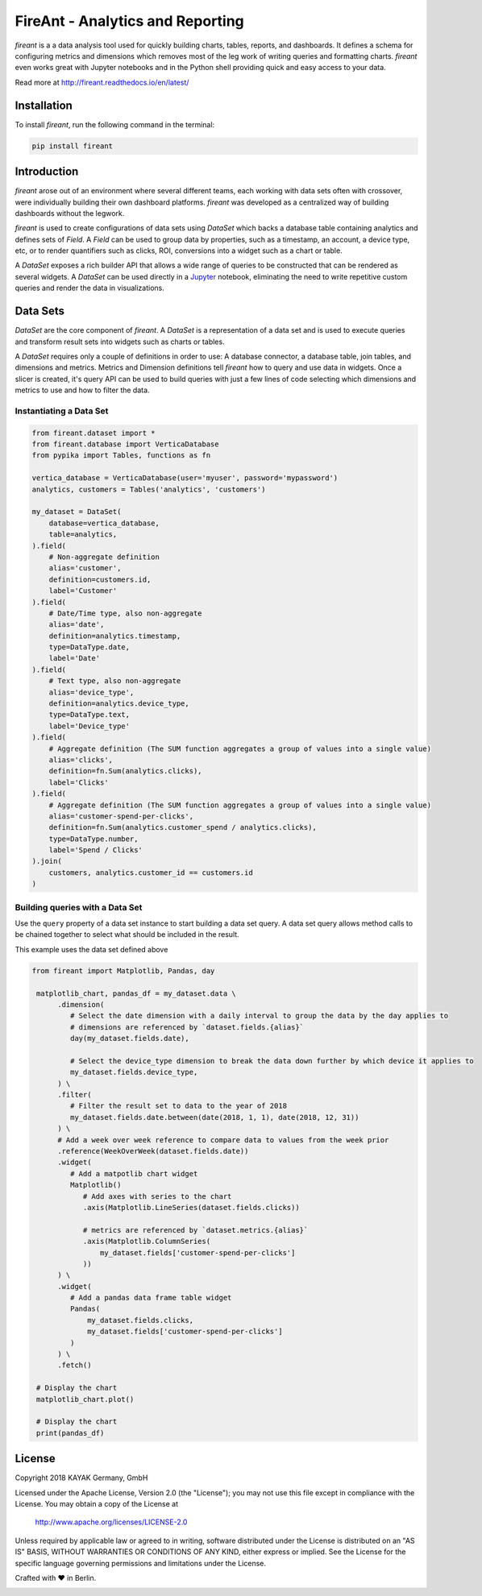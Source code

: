FireAnt - Analytics and Reporting
=================================

.. _intro_start:

|BuildStatus|  |CoverageStatus|  |Codacy|  |Docs|  |PyPi|  |License|


|Brand| is a a data analysis tool used for quickly building charts, tables, reports, and dashboards. It defines a schema for configuring metrics and dimensions which removes most of the leg work of writing queries and formatting charts. |Brand| even works great with Jupyter notebooks and in the Python shell providing quick and easy access to your data.

.. _intro_end:

Read more at http://fireant.readthedocs.io/en/latest/

Installation
------------

.. _installation_start:

To install |Brand|, run the following command in the terminal:

.. code-block:: bash

    pip install fireant


.. _installation_end:

Introduction
------------

|Brand| arose out of an environment where several different teams, each working with data sets often with crossover, were individually building their own dashboard platforms. |Brand| was developed as a centralized way of building dashboards without the legwork.

|Brand| is used to create configurations of data sets using |FeatureDataSet| which backs a database table containing analytics and defines sets of |FeatureField|. A |FeatureField| can be used to group data by properties, such as a timestamp, an account, a device type, etc, or to render quantifiers such as clicks, ROI, conversions into a widget such as a chart or table.

A |FeatureDataSet| exposes a rich builder API that allows a wide range of queries to be constructed that can be rendered as several widgets. A |FeatureDataSet| can be used directly in a Jupyter_ notebook, eliminating the need to write repetitive custom queries and render the data in visualizations.

Data Sets
---------

|FeatureDataSet| are the core component of |Brand|. A |FeatureDataSet| is a representation of a data set and is used to execute queries and transform result sets into widgets such as charts or tables.

A |FeatureDataSet| requires only a couple of definitions in order to use: A database connector, a database table, join tables, and dimensions and metrics. Metrics and Dimension definitions tell |Brand| how to query and use data in widgets. Once a slicer is created, it's query API can be used to build queries with just a few lines of code selecting which dimensions and metrics to use and how to filter the data.

.. _dataset_example_start:

Instantiating a Data Set
""""""""""""""""""""""""

.. code-block:: python

    from fireant.dataset import *
    from fireant.database import VerticaDatabase
    from pypika import Tables, functions as fn

    vertica_database = VerticaDatabase(user='myuser', password='mypassword')
    analytics, customers = Tables('analytics', 'customers')

    my_dataset = DataSet(
        database=vertica_database,
        table=analytics,
    ).field(
        # Non-aggregate definition
        alias='customer',
        definition=customers.id,
        label='Customer'
    ).field(
        # Date/Time type, also non-aggregate
        alias='date',
        definition=analytics.timestamp,
        type=DataType.date,
        label='Date'
    ).field(
        # Text type, also non-aggregate
        alias='device_type',
        definition=analytics.device_type,
        type=DataType.text,
        label='Device_type'
    ).field(
        # Aggregate definition (The SUM function aggregates a group of values into a single value)
        alias='clicks',
        definition=fn.Sum(analytics.clicks),
        label='Clicks'
    ).field(
        # Aggregate definition (The SUM function aggregates a group of values into a single value)
        alias='customer-spend-per-clicks',
        definition=fn.Sum(analytics.customer_spend / analytics.clicks),
        type=DataType.number,
        label='Spend / Clicks'
    ).join(
        customers, analytics.customer_id == customers.id
    )

.. _dataset_example_end:

.. _dataset_query_example_start:

Building queries with a Data Set
""""""""""""""""""""""""""""""""

Use the ``query`` property of a data set instance to start building a data set query. A data set query allows method calls to be chained together to select what should be included in the result.

This example uses the data set defined above

.. code-block:: python

   from fireant import Matplotlib, Pandas, day

    matplotlib_chart, pandas_df = my_dataset.data \
         .dimension(
            # Select the date dimension with a daily interval to group the data by the day applies to
            # dimensions are referenced by `dataset.fields.{alias}`
            day(my_dataset.fields.date),

            # Select the device_type dimension to break the data down further by which device it applies to
            my_dataset.fields.device_type,
         ) \
         .filter(
            # Filter the result set to data to the year of 2018
            my_dataset.fields.date.between(date(2018, 1, 1), date(2018, 12, 31))
         ) \
         # Add a week over week reference to compare data to values from the week prior
         .reference(WeekOverWeek(dataset.fields.date))
         .widget(
            # Add a matpotlib chart widget
            Matplotlib()
               # Add axes with series to the chart
               .axis(Matplotlib.LineSeries(dataset.fields.clicks))

               # metrics are referenced by `dataset.metrics.{alias}`
               .axis(Matplotlib.ColumnSeries(
                   my_dataset.fields['customer-spend-per-clicks']
               ))
         ) \
         .widget(
            # Add a pandas data frame table widget
            Pandas(
                my_dataset.fields.clicks,
                my_dataset.fields['customer-spend-per-clicks']
            )
         ) \
         .fetch()

    # Display the chart
    matplotlib_chart.plot()

    # Display the chart
    print(pandas_df)

.. _dataset_query_example_end:

License
-------

Copyright 2018 KAYAK Germany, GmbH

Licensed under the Apache License, Version 2.0 (the "License");
you may not use this file except in compliance with the License.
You may obtain a copy of the License at

    http://www.apache.org/licenses/LICENSE-2.0

Unless required by applicable law or agreed to in writing, software
distributed under the License is distributed on an "AS IS" BASIS,
WITHOUT WARRANTIES OR CONDITIONS OF ANY KIND, either express or implied.
See the License for the specific language governing permissions and
limitations under the License.


Crafted with ♥ in Berlin.

.. _license_end:


.. _available_badges_start:

.. |BuildStatus| image:: https://travis-ci.org/kayak/fireant.svg?branch=master
   :target: https://travis-ci.org/kayak/fireant
.. |CoverageStatus| image:: https://coveralls.io/repos/kayak/fireant/badge.svg?branch=master&service=github
   :target: https://coveralls.io/github/kayak/fireant?branch=master
.. |Codacy| image:: https://api.codacy.com/project/badge/Grade/832b5a7dda8949c3b2ede28deada4569
   :target: https://www.codacy.com/app/twheys/fireant
.. |Docs| image:: https://readthedocs.org/projects/fireant/badge/?version=latest
   :target: http://fireant.readthedocs.io/en/latest/
.. |PyPi| image:: https://img.shields.io/pypi/v/fireant.svg?style=flat
   :target: https://pypi.python.org/pypi/fireant
.. |License| image:: https://img.shields.io/hexpm/l/plug.svg?maxAge=2592000
   :target: http://www.apache.org/licenses/LICENSE-2.0

.. _available_badges_end:

.. _appendix_start:

.. |Brand| replace:: *fireant*

.. |FeatureDataSet| replace:: *DataSet*
.. |FeatureField| replace:: *Field*
.. |FeatureFilter| replace:: *Filter*
.. |FeatureReference| replace:: *Reference*
.. |FeatureOperation| replace:: *Operation*

.. |ClassDataSet| replace:: :class:`fireant.DataSet <fireant.dataset.klass.DataSet>`
.. |ClassDatabase| replace:: :class:`fireant.database.Database <fireant.database.base.Database>`
.. |ClassJoin| replace:: :class:`fireant.Join <fireant.dataset.joins.Join>`
.. |ClassMetric| replace:: :class:`fireant.Field <fireant.dataset.fields.Field>`
.. |ClassThreadPoolConcurrencyMiddleware| replace:: :class:`fireant.middleware.ThreadPoolConcurrencyMiddleware <fireant.middleware.concurrency.ThreadPoolConcurrencyMiddleware>`
.. |ClassBaseConcurrencyMiddleware| replace:: :class:`fireant.middleware.BaseConcurrencyMiddleware <fireant.middleware.concurrency.BaseConcurrencyMiddleware>`

.. |ClassBooleanDimension| replace:: :class:`fireant.dataset.dimensions.BooleanDimension`
.. |ClassContDimension| replace:: :class:`fireant.dataset.dimensions.ContinuousDimension`
.. |ClassDateDimension| replace:: :class:`fireant.dataset.dimensions.DatetimeDimension`
.. |ClassCatDimension| replace:: :class:`fireant.dataset.dimensions.CategoricalDimension`
.. |ClassUniqueDimension| replace:: :class:`fireant.dataset.dimensions.UniqueDimension`
.. |ClassDisplayDimension| replace:: :class:`fireant.dataset.dimensions.DisplayDimension`

.. |ClassFilter| replace:: :class:`fireant.dataset.filters.Filter`
.. |ClassComparatorFilter| replace:: :class:`fireant.dataset.filters.ComparatorFilter`
.. |ClassBooleanFilter| replace:: :class:`fireant.dataset.filters.BooleanFilter`
.. |ClassContainsFilter| replace:: :class:`fireant.dataset.filters.ContainsFilter`
.. |ClassExcludesFilter| replace:: :class:`fireant.dataset.filters.ExcludesFilter`
.. |ClassRangeFilter| replace:: :class:`fireant.dataset.filters.RangeFilter`
.. |ClassPatternFilter| replace:: :class:`fireant.dataset.filters.PatternFilter`
.. |ClassAntiPatternFilter| replace:: :class:`fireant.dataset.filters.AntiPatternFilter`

.. |ClassReference| replace:: :class:`fireant.dataset.references.Reference`

.. |ClassWidget| replace:: :class:`fireant.widgets.base.Widget`
.. |ClassPandasWidget| replace:: :class:`fireant.widgets.pandas.Pandas`
.. |ClassHighChartsWidget| replace:: :class:`fireant.widgets.highcharts.HighCharts <fireant.widgets.highcharts.HighCharts>`
.. |ClassHighChartsSeries| replace:: :class:`fireant.widgets.highcharts.Series <fireant.widgets.chart_base.Series>`

.. |ClassOperation| replace:: :class:`fireant.dataset.operations.Operation`

.. |ClassVerticaDatabase| replace:: :class:`fireant.database.VerticaDatabase`
.. |ClassMySQLDatabase| replace:: :class:`fireant.database.MySQLDatabase`
.. |ClassPostgreSQLDatabase| replace:: :class:`fireant.database.PostgreSQLDatabase`
.. |ClassRedshiftDatabase| replace:: :class:`fireant.database.RedshiftDatabase`

.. |ClassDatetimeInterval| replace:: :class:`fireant.DatetimeInterval <fireant.dataset.intervals.DatetimeInterval>`

.. |ClassTable| replace:: ``pypika.Table``
.. |ClassTables| replace:: ``pypika.Tables``

.. _PyPika: https://github.com/kayak/pypika/
.. _Pandas: http://pandas.pydata.org/
.. _Jupyter: http://jupyter.org/
.. _Matplotlib: http://matplotlib.org/
.. _HighCharts: http://www.highcharts.com/
.. _Datatables: https://datatables.net/
.. _React-Table: https://react-table.js.org/

.. _appendix_end:
